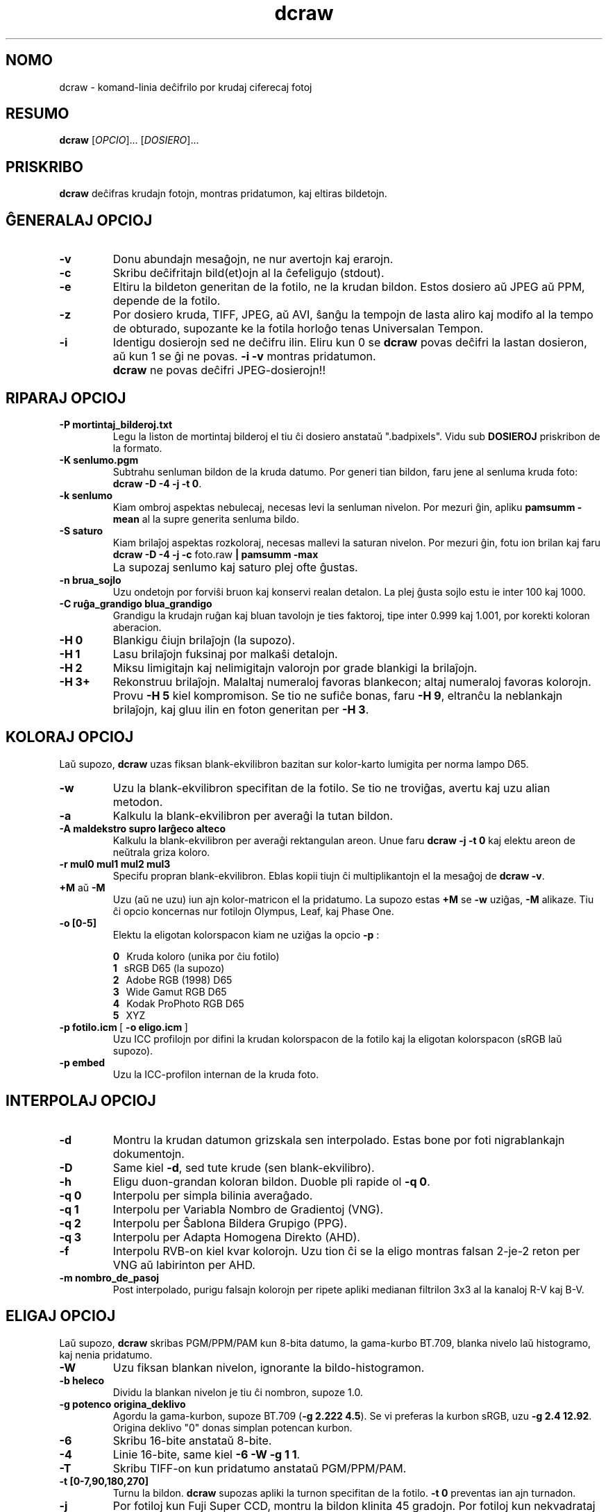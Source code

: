 .\"
.\" Manpaĝo por dcraw
.\"
.\" Kopirajte 2009 de David Coffin
.\"
.\" Por libera distribuo
.\"
.\" David Coffin
.\" dcoffin a cybercom o net
.\" http://www.cybercom.net/~dcoffin
.\"
.TH dcraw 1 "14 majo 2009"
.LO 1
.SH NOMO
dcraw - komand-linia deĉifrilo por krudaj ciferecaj fotoj
.SH RESUMO
.B dcraw
[\fIOPCIO\fR]... [\fIDOSIERO\fR]...
.SH PRISKRIBO
.B dcraw
deĉifras krudajn fotojn, montras pridatumon, kaj eltiras bildetojn.
.SH ĜENERALAJ OPCIOJ
.TP
.B -v
Donu abundajn mesaĝojn, ne nur avertojn kaj erarojn.
.TP
.B -c
Skribu deĉifritajn bild(et)ojn al la ĉefeligujo (stdout).
.TP
.B -e
Eltiru la bildeton generitan de la fotilo, ne la krudan bildon.
Estos dosiero aŭ JPEG aŭ PPM, depende de la fotilo.
.TP
.B -z
Por dosiero kruda, TIFF, JPEG, aŭ AVI, ŝanĝu la tempojn de lasta aliro
kaj modifo al la tempo de obturado, supozante ke la fotila horloĝo
tenas Universalan Tempon.
.TP
.B -i
Identigu dosierojn sed ne deĉifru ilin.
Eliru kun 0 se
.B dcraw
povas deĉifri la lastan dosieron, aŭ kun 1 se ĝi ne povas.
.B -i -v
montras pridatumon.
.TP
.B ""
.B dcraw
ne povas deĉifri JPEG-dosierojn!!
.SH RIPARAJ OPCIOJ
.TP
.B -P mortintaj_bilderoj.txt
Legu la liston de mortintaj bilderoj el tiu ĉi dosiero anstataŭ
".badpixels".  Vidu sub
.B DOSIEROJ
priskribon de la formato.
.TP
.B -K senlumo.pgm
Subtrahu senluman bildon de la kruda datumo.  Por generi tian
bildon, faru jene al senluma kruda foto:
.BR dcraw\ -D\ -4\ -j\ -t\ 0 .
.TP
.B -k senlumo
Kiam ombroj aspektas nebulecaj, necesas levi la senluman nivelon.
Por mezuri ĝin, apliku
.B pamsumm -mean
al la supre generita senluma bildo.
.TP
.B -S saturo
Kiam brilaĵoj aspektas rozkoloraj, necesas mallevi la saturan nivelon.
Por mezuri ĝin, fotu ion brilan kaj faru
.B dcraw -D -4 -j -c
foto.raw
.B | pamsumm -max
.TP
.B ""
La supozaj senlumo kaj saturo plej ofte ĝustas.
.TP
.B -n brua_sojlo
Uzu ondetojn por forviŝi bruon kaj konservi realan detalon.
La plej ĝusta sojlo estu ie inter 100 kaj 1000.
.TP
.B -C ruĝa_grandigo blua_grandigo
Grandigu la krudajn ruĝan kaj bluan tavolojn je ties faktoroj,
tipe inter 0.999 kaj 1.001, por korekti koloran aberacion.
.TP
.B -H 0
Blankigu ĉiujn brilaĵojn (la supozo).
.TP
.B -H 1
Lasu brilaĵojn fuksinaj por malkaŝi detalojn.
.TP
.B -H 2
Miksu limigitajn kaj nelimigitajn valorojn por grade blankigi
la brilaĵojn.
.TP
.B -H 3+
Rekonstruu brilaĵojn.  Malaltaj numeraloj favoras blankecon;
altaj numeraloj favoras kolorojn.  Provu
.B -H 5
kiel kompromison.  Se tio ne sufiĉe bonas, faru
.BR -H\ 9 ,
eltranĉu la neblankajn brilaĵojn, kaj gluu ilin en foton
generitan per
.BR -H\ 3 .
.SH KOLORAJ OPCIOJ
Laŭ supozo,
.B dcraw
uzas fiksan blank-ekvilibron bazitan sur kolor-karto lumigita
per norma lampo D65.
.TP
.B -w
Uzu la blank-ekvilibron specifitan de la fotilo.
Se tio ne troviĝas, avertu kaj uzu alian metodon.
.TP
.B -a
Kalkulu la blank-ekvilibron per averaĝi la tutan bildon.
.TP
.B -A maldekstro supro larĝeco alteco
Kalkulu la blank-ekvilibron per averaĝi rektangulan areon.
Unue faru
.B dcraw\ -j\ -t\ 0
kaj elektu areon de neŭtrala griza koloro.
.TP
.B -r mul0 mul1 mul2 mul3
Specifu propran blank-ekvilibron.
Eblas kopii tiujn ĉi multiplikantojn el la mesaĝoj de
.BR dcraw\ -v .
.TP
.BR +M " aŭ " -M
Uzu (aŭ ne uzu) iun ajn kolor-matricon el la pridatumo.
La supozo estas
.B +M
se
.B -w
uziĝas,
.B -M
alikaze.
Tiu ĉi opcio koncernas nur fotilojn Olympus, Leaf, kaj Phase One.
.TP
.B -o [0-5]
Elektu la eligotan kolorspacon kiam ne uziĝas la opcio
.B -p
:

.B \t0
\ \ Kruda koloro (unika por ĉiu fotilo)
.br
.B \t1
\ \ sRGB D65 (la supozo)
.br
.B \t2
\ \ Adobe RGB (1998) D65
.br
.B \t3
\ \ Wide Gamut RGB D65
.br
.B \t4
\ \ Kodak ProPhoto RGB D65
.br
.B \t5
\ \ XYZ
.TP
.BR -p\ fotilo.icm \ [\  -o\ eligo.icm \ ]
Uzu ICC profilojn por difini la krudan kolorspacon de la fotilo
kaj la eligotan kolorspacon (sRGB laŭ supozo).
.TP
.B -p embed
Uzu la ICC-profilon internan de la kruda foto.
.SH INTERPOLAJ OPCIOJ
.TP
.B -d
Montru la krudan datumon grizskala sen interpolado.
Estas bone por foti nigrablankajn dokumentojn.
.TP
.B -D
Same kiel
.BR -d ,
sed tute krude (sen blank-ekvilibro).
.TP
.B -h
Eligu duon-grandan koloran bildon.  Duoble pli rapide ol
.BR -q\ 0 .
.TP
.B -q 0
Interpolu per simpla bilinia averaĝado.
.TP
.B -q 1
Interpolu per Variabla Nombro de Gradientoj (VNG).
.TP
.B -q 2
Interpolu per Ŝablona Bildera Grupigo (PPG).
.TP
.B -q 3
Interpolu per Adapta Homogena Direkto (AHD).
.TP
.B -f
Interpolu RVB-on kiel kvar kolorojn.  Uzu tion ĉi se la eligo
montras falsan 2-je-2 reton per VNG aŭ labirinton per AHD.
.TP
.B -m nombro_de_pasoj
Post interpolado, purigu falsajn kolorojn per ripete apliki
medianan filtrilon 3x3 al la kanaloj R-V kaj B-V.
.SH ELIGAJ OPCIOJ
Laŭ supozo,
.B dcraw
skribas PGM/PPM/PAM kun 8-bita datumo, la gama-kurbo BT.709,
blanka nivelo laŭ histogramo, kaj nenia pridatumo.
.TP
.B -W
Uzu fiksan blankan nivelon, ignorante la bildo-histogramon.
.TP
.B -b heleco
Dividu la blankan nivelon je tiu ĉi nombron, supoze 1.0.
.TP
.B -g potenco origina_deklivo
Agordu la gama-kurbon, supoze BT.709
.RB ( -g\ 2.222\ 4.5 ).
Se vi preferas la kurbon sRGB, uzu
.BR -g\ 2.4\ 12.92 .
Origina deklivo "0" donas simplan potencan kurbon.
.TP
.B -6
Skribu 16-bite anstataŭ 8-bite.
.TP
.B -4
Linie 16-bite, same kiel
.BR -6\ -W\ -g\ 1\ 1 .
.TP
.B -T
Skribu TIFF-on kun pridatumo anstataŭ PGM/PPM/PAM.
.TP
.B -t [0-7,90,180,270]
Turnu la bildon.
.B dcraw
supozas apliki la turnon specifitan de la fotilo.
.B -t 0
preventas ian ajn turnadon.
.TP
.B -j
Por fotiloj kun Fuji\ Super\ CCD, montru la bildon klinita
45 gradojn.  Por fotiloj kun nekvadrataj bilderoj, ne streĉu la
bildon al ĝia ĝusta proporcio.  Ĉiakaze, tiu ĉi opcio neprigas,
ke ĉiu eligata bildero respondos unu krudan bilderon.
.TP
.BR "-s [0..N-1]" " aŭ " "-s all"
Se dosiero enhavas N krudajn bildojn, elektu unu aŭ "all" (ĉiujn)
por deĉifri.  Ekzemple fotiloj kun Fuji\ Super\ CCD\ SR generas duan
bildon, kvar paŝojn pli malhelan, por montri detalojn en la brilaĵoj.
.SH DOSIEROJ
.TP
\:./.badpixels, ../.badpixels, ../../.badpixels, ...
Listo de mortintaj bilderoj en via fotilo, por ke
.B dcraw
interpolu ĉirkaŭ ili.  Ĉiu linio specifas la kolumnon, vicon,
kaj Uniksan tempon de morto por unu bildero.  Ekzemple:
.sp 1
.nf
 962   91 1028350000  # mortis inter 1a kaj 4a aŭgusto 2002
1285 1067 0           # ne scias kiam mortis tiu ĉi bildero
.fi
.sp 1
Tiuj ĉi koordinatoj antaŭas ĉian tondadon aŭ rotacion, do uzu
.B dcraw -j -t 0
por lokalizi mortintajn bilderojn.
.SH "VIDU ANKAŬ"
.BR pgm (5),
.BR ppm (5),
.BR pam (5),
.BR pamsumm (1),
.BR pnmgamma (1),
.BR pnmtotiff (1),
.BR pnmtopng (1),
.BR gphoto2 (1),
.BR cjpeg (1),
.BR djpeg (1)
.SH AŬTORO
David Coffin, dcoffin heliko cybercom punkto net
